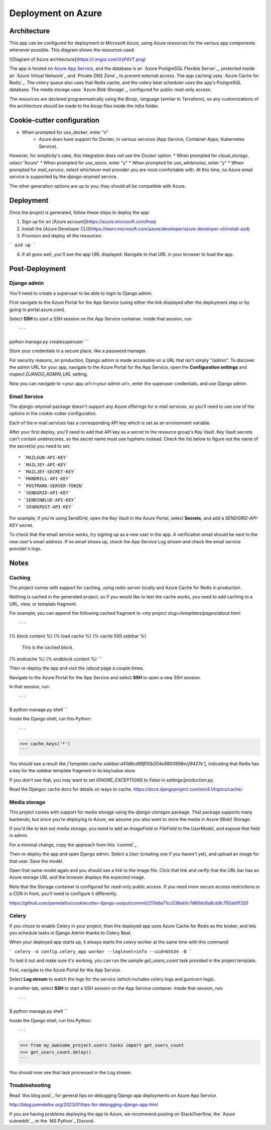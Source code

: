 Deployment on Azure
====================

.. index:: Azure

Architecture
------

This app can be configured for deployment to Microsoft Azure, using Azure resources
for the various app components whenever possible. This diagram shows the resources used:

![Diagram of Azure architecture](https://i.imgur.com/VyFtlVT.png)

The app is hosted on `Azure App Service`_, and the database is an `Azure PostgreSQL Flexible Server`_,
protected inside an `Azure Virtual Network`_ and `Private DNS Zone`_ to prevent external access.
The app caching uses `Azure Cache for Redis`_. The celery queue also uses that Redis cache,
and the celery beat scheduler uses the app's PostgreSQL database.
The media storage uses `Azure Blob Storage`_, configured for public read-only access.

.. _Azure App Service: https://devcenter.heroku.com/articles/build-docker-images-heroku-yml

The resources are declared programmatically using the `Bicep_` language (similar to Terraform),
so any customizations of the architecture should be made to the `bicep` files inside the `infra` folder.

Cookie-cutter configuration
------

* When prompted for `use_docker`, enter "n"
   * Azure does have support for Docker, in various services (App Service, Container Apps, Kubernetes Service).
However, for simplicity's sake, this integration does not use the Docker option.
* When prompted for `cloud_storage`, select "Azure"
* When prompted for `use_azure`, enter "y"
* When prompted for `use_whitenoise`, enter "y"
* When prompted for `mail_service`, select whichever mail provider you are most comfortable with. At this time, no Azure email service is supported by the `django-anymail` service.

The other generation options are up to you; they should all be compatible with Azure.

Deployment
------

Once the project is generated, follow these steps to deploy the app:

1. Sign up for an [Azure account](https://azure.microsoft.com/free)
2. Install the [Azure Developer CLI](https://learn.microsoft.com/azure/developer/azure-developer-cli/install-azd).
3. Provision and deploy all the resources:

```
azd up
```

4. If all goes well, you'll see the app URL displayed. Navigate to that URL in your browser to load the app. 

Post-Deployment
-----

Django admin
+++++++++++++

You'll need to create a superuser to be able to login to Django admin.

First navigate to the Azure Portal for the App Service (using either the link displayed after the deployment step
or by going to portal.azure.com).

Select **SSH** to start a SSH session on the App Service container. Inside that session, run::

```
python manage.py createsuperuser
```

Store your credentials in a secure place, like a password manager.

For security reasons, on production, Django admin is made accessible on a URL that isn't simply "/admin".
To discover the admin URL for your app, navigate to the Azure Portal for the App Service,
open the **Configuration settings** and inspect `DJANGO_ADMIN_URL` setting.

Now you can navigate to <your app url>/<your admin url>, enter the superuser credentials,
and use Django admin.

Email Service
+++++++++++++

The `django-anymail` package doesn't support any Azure offerings for e-mail services,
so you'll need to use one of the options in the cookie-cutter configuration.

Each of the e-mail services has a corresponding API key which is set as an environment variable.

After your first deploy, you'll need to add that API key as a secret to the resource group's Key Vault.
Key Vault secrets can't contain underscores, so the secret name must use hyphens instead.
Check the list below to figure out the name of the secret(s) you need to set::

* `MAILGUN-API-KEY`
* `MAILJEY-API-KEY`
* `MAILJEY-SECRET-KEY`
* `MANDRILL-API-KEY`
* `POSTMARK-SERVER-TOKEN`
* `SENDGRID-API-KEY`
* `SENDINBLUE-API-KEY`
* `SPARKPOST-API-KEY`

For example, if you're using SendGrid, open the Key Vault in the Azure Portal, select **Secrets**,
and add a `SENDGRID-API-KEY` secret.

To check that the email service works, try signing up as a new user in the app. A verification email 
should be sent to the new user's email address. If no email shows up, check the App Service Log stream
and check the email service provider's logs.

Notes
-----

Caching
+++++++++++++

The project comes with support for caching, using `redis-server` locally and Azure Cache for Redis in production.

Nothing is cached in the generated project, so if you would like to test the cache works,
you need to add caching to a URL, view, or template fragment.

For example, you can append the following cached fragment to `<my project slug>/templates/pages/about.html`::

```
{% block content %}
{% load cache %}
{% cache 500 sidebar %}
  This is the cached block.
{% endcache %}
{% endblock content %}
```

Then re-deploy the app and visit the `/about` page a couple times.

Navigate to the Azure Portal for the App Service and select **SSH** to open a new SSH session.

In that session, run::

```
$ python manage.py shell
```

Inside the Django shell, run this Python::

```
>>> cache.keys('*')
```

You should see a result like `['template.cache.sidebar.d41d8cd98f00b204e9800998ecf8427e']`,
indicating that Redis has a key for the sidebar template fragment in its key/value store.

If you don't see that, you may want to set `IGNORE_EXCEPTIONS` to `False` in `settings/production.py`.

Read the Djangoc cache docs for details on ways to cache.
https://docs.djangoproject.com/en/4.1/topics/cache/


Media storage
+++++++++++++

This project comes with support for media storage using the `django-storages` package.
That package supports many backends, but since you're deploying to Azure, we assume
you also want to store the media in Azure (Blob) Storage.

If you'd like to test out media storage, you need to add an `ImageField` or `FileField`
to the `UserModel`, and expose that field in admin. 

For a minimal change, copy the approach from this `commit`_.

Then re-deploy the app and open Django admin. Select a `User` (creating one if you haven't yet),
and upload an image for that user. Save the model.

Open that same model again and you should see a link to the image file. Click that link
and verify that the URL bar has an Azure storage URL and the browser displays the expected image.

Note that the Storage container is configured for read-only public access.
If you need more secure access restrictions or a CDN in front, you'll need to configure it differently.

https://github.com/pamelafox/cookiecutter-django-output/commit/217dda71cc536eb1c7d60dc6a8cb9c792dd1f320

Celery
+++++++++++++

If you chose to enable Celery in your project, then the deployed app uses Azure Cache for Redis 
as the broker, and lets you schedule tasks in Django Admin thanks to Celery Beat.

When your deployed app starts up, it always starts the `celery` worker at the same time with this command:

```
celery -A config.celery_app worker --loglevel=info --uid=65534 -B
```

To test it out and make sure it's working, you can run the sample `get_users_count` task provided in the project template.

First, navigate to the Azure Portal for the App Service.

Select **Log stream** to watch the logs for the service (which includes `celery` logs and `gunicorn` logs).

In another tab, select **SSH** to start a SSH session on the App Service container.
Inside that session, run::

```
$ python manage.py shell
```

Inside the Django shell, run this Python::

```
>>> from my_awesome_project.users.tasks import get_users_count
>>> get_users_count.delay()
```

You should now see that task processed in the Log stream.

Troubleshooting
+++++++++++++

Read `this blog post`_ for general tips on debugging Django app deployments on Azure App Service.

http://blog.pamelafox.org/2023/01/tips-for-debugging-django-app.html

If you are having problems deploying the app to Azure, we recommend posting on StackOverflow,
the `Azure subreddit`_, or the `MS Python`_ Discord. 